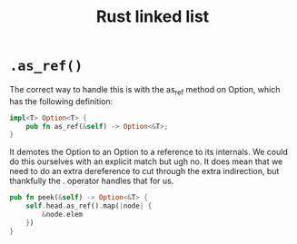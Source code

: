 :PROPERTIES:
:ID:       0d061b3f-f871-4c7c-814d-472f4995c7a6
:ROAM_REFS: https://rust-unofficial.github.io/too-many-lists
:END:
#+title: Rust linked list

* =.as_ref()=
The correct way to handle this is with the as_ref method on Option, which has the following definition:
#+begin_src rust
impl<T> Option<T> {
    pub fn as_ref(&self) -> Option<&T>;
}
#+end_src
It demotes the Option to an Option to a reference to its internals. We could do this ourselves with an explicit match but ugh no. It does mean that we need to do an extra dereference to cut through the extra indirection, but thankfully the . operator handles that for us.
#+begin_src rust
pub fn peek(&self) -> Option<&T> {
    self.head.as_ref().map(|node| {
        &node.elem
    })
}
#+end_src
